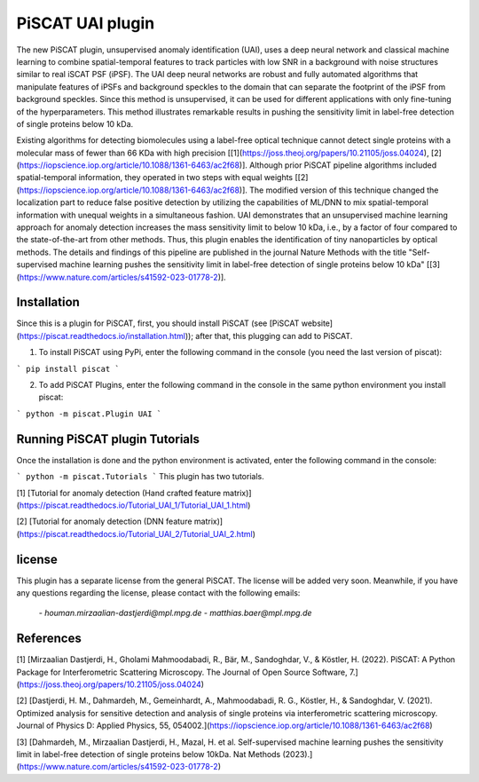 PiSCAT UAI plugin
=================

The new PiSCAT plugin, unsupervised anomaly identification (UAI), uses a deep neural network and classical machine
learning to combine spatial-temporal features to track particles with low SNR in a background with noise structures
similar to real iSCAT PSF (iPSF). The UAI deep neural networks are robust and fully automated algorithms that manipulate
features of iPSFs and background speckles to the domain that can separate the footprint of the iPSF from background
speckles. Since this method is unsupervised, it can be used for different applications with only fine-tuning of the
hyperparameters. This method illustrates remarkable results in pushing the sensitivity limit in label-free detection
of single proteins below 10 kDa.

Existing algorithms for detecting biomolecules using a label-free optical technique cannot detect single proteins
with a molecular mass of fewer than 66 KDa with high precision
[[1](https://joss.theoj.org/papers/10.21105/joss.04024), [2](https://iopscience.iop.org/article/10.1088/1361-6463/ac2f68)]. Although
prior PiSCAT pipeline algorithms included spatial-temporal information, they operated in two steps with equal
weights [[2](https://iopscience.iop.org/article/10.1088/1361-6463/ac2f68)]. The modified version of this technique
changed the localization part to reduce false positive detection by utilizing the capabilities of ML/DNN to mix
spatial-temporal information with unequal weights in a simultaneous fashion. UAI demonstrates that an unsupervised
machine learning approach for anomaly detection increases the mass sensitivity limit to below 10 kDa, i.e., by a
factor of four compared to the state-of-the-art from other methods. Thus, this plugin enables the identification of
tiny nanoparticles by optical methods. The details and findings of this pipeline are published in the journal
Nature Methods with the title  "Self-supervised machine learning pushes the sensitivity limit in label-free detection
of single proteins below 10 kDa" [[3](https://www.nature.com/articles/s41592-023-01778-2)].



Installation
------------

Since this is a plugin for PiSCAT, first, you should install
PiSCAT (see [PiSCAT website](https://piscat.readthedocs.io/installation.html)); after that, this
plugging can add to PiSCAT.

1. To install PiSCAT using PyPi, enter the following command in the console (you need the last version of piscat):

```
pip install piscat
```

2. To add PiSCAT Plugins, enter the following command in the console in the same python environment you install piscat:

```
python -m piscat.Plugin UAI
```

Running PiSCAT plugin Tutorials
--------------------------------
Once the installation is done and the python environment is activated, enter the following command in the console:

```
python -m piscat.Tutorials
```
This plugin has two tutorials.

[1] [Tutorial for anomaly detection (Hand crafted feature matrix)](https://piscat.readthedocs.io/Tutorial_UAI_1/Tutorial_UAI_1.html)

[2] [Tutorial for anomaly detection (DNN feature matrix)](https://piscat.readthedocs.io/Tutorial_UAI_2/Tutorial_UAI_2.html)

license
-------
This plugin has a separate license from the general PiSCAT. The license will be added very soon. Meanwhile, if you have any questions regarding the
license, please contact with the following emails:

        `- houman.mirzaalian-dastjerdi@mpl.mpg.de`
        `- matthias.baer@mpl.mpg.de`

References
----------


[1] [Mirzaalian Dastjerdi, H., Gholami Mahmoodabadi, R., Bär, M., Sandoghdar, V., & Köstler, H. (2022). PiSCAT: A Python Package for Interferometric Scattering Microscopy. The Journal of Open Source Software, 7.](https://joss.theoj.org/papers/10.21105/joss.04024)

[2] [Dastjerdi, H. M., Dahmardeh, M., Gemeinhardt, A., Mahmoodabadi, R. G., Köstler, H., & Sandoghdar, V. (2021). Optimized analysis for sensitive detection and analysis of single proteins via interferometric scattering microscopy. Journal of Physics D: Applied Physics, 55, 054002.](https://iopscience.iop.org/article/10.1088/1361-6463/ac2f68)

[3] [Dahmardeh, M., Mirzaalian Dastjerdi, H., Mazal, H. et al. Self-supervised machine learning pushes the sensitivity limit in label-free detection of single proteins below 10kDa. Nat Methods (2023).](https://www.nature.com/articles/s41592-023-01778-2)
















